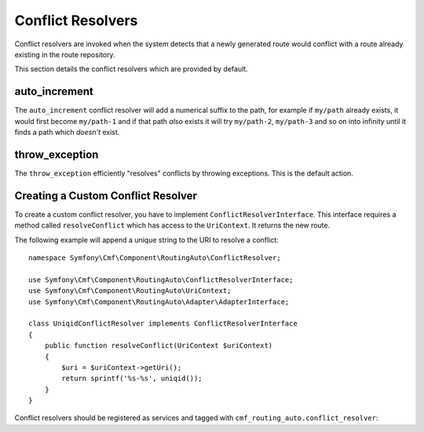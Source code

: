 .. index::
    single: Conflict Resolvers; RoutingAutoBundle

Conflict Resolvers
==================

Conflict resolvers are invoked when the system detects that a newly generated
route would conflict with a route already existing in the route repository.

This section details the conflict resolvers which are provided by default.

auto_increment
--------------

The ``auto_increment`` conflict resolver will add a numerical suffix to the
path, for example if ``my/path`` already exists, it would first become
``my/path-1`` and if that path *also* exists it will try ``my/path-2``,
``my/path-3`` and so on into infinity until it finds a path which *doesn't*
exist.

.. configuration-block::

    .. code-block:: yaml

        stdClass:
            uri_schema: /cmf/blog
            conflict_resolver: auto_increment

    .. code-block:: xml

        <auto-mapping xmlns="http://cmf.symfony.com/schema/routing_auto">
            <mapping class="stdClass" uri-schema="/cmf/blog">
                <conflict-resolver name="auto_increment" />
            </mapping>
        </auto-mapping>

throw_exception
---------------

The ``throw_exception`` efficiently "resolves" conflicts by throwing exceptions.
This is the default action.

.. configuration-block::

    .. code-block:: yaml

        stdClass:
            uri_schema: /cmf/blog
            conflict_resolver: throw_exception

    .. code-block:: xml

        <auto-mapping xmlns="http://cmf.symfony.com/schema/routing_auto">
            <mapping class="stdClass" uri-schema="/cmf/blog">
                <conflict-resolver name="throw_exception" />
            </mapping>
        </auto-mapping>

Creating a Custom Conflict Resolver
-----------------------------------

To create a custom conflict resolver, you have to implement
``ConflictResolverInterface``. This interface requires a method called
``resolveConflict`` which has access to the ``UriContext``. It returns the new
route.

The following example will append a unique string to the URI to resolve a
conflict::

    namespace Symfony\Cmf\Component\RoutingAuto\ConflictResolver;

    use Symfony\Cmf\Component\RoutingAuto\ConflictResolverInterface;
    use Symfony\Cmf\Component\RoutingAuto\UriContext;
    use Symfony\Cmf\Component\RoutingAuto\Adapter\AdapterInterface;

    class UniqidConflictResolver implements ConflictResolverInterface
    {
        public function resolveConflict(UriContext $uriContext)
        {
            $uri = $uriContext->getUri();
            return sprintf('%s-%s', uniqid());
        }
    }

Conflict resolvers should be registered as services and tagged with
``cmf_routing_auto.conflict_resolver``:

.. configuration-block::

    .. code-block:: yaml

        services:
            acme_cms.conflict_resolver.foobar:
                class: Acme\CmsBundle\RoutingAuto\ConflictResolver\UniqidConflictResolver
                tags:
                    - { name: cmf_routing_auto.conflict_resolver, alias: "uniqid"}

    .. code-block:: xml

        <?xml version="1.0" encoding="UTF-8" ?>
        <container xmlns="http://symfony.com/schema/dic/services">
            <service
                id="acme_cms.conflict_resolver.foobar"
                class="Acme\CmsBundle\RoutingAuto\ConflictResolver\UniqidConflictResolver"
            >
                <tag name="cmf_routing_auto.conflict_resolver" alias="uniqid"/>
            </service>
        </container>

    .. code-block:: php

        use Symfony\Component\DependencyInjection\Definition;

        $definition = new Definition('Acme\CmsBundle\RoutingAuto\ConflictResolver\UniqidConflictResolver');
        $definition->addTag('cmf_routing_auto.conflict_resolver', array('alias' => 'foobar'));

        $container->setDefinition('acme_cms.conflict_resolver.uniqid', $definition);
